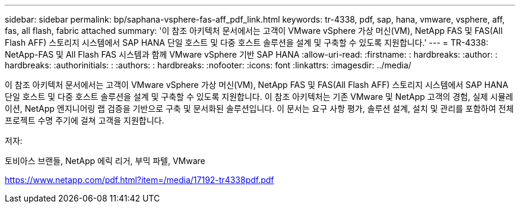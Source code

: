 ---
sidebar: sidebar 
permalink: bp/saphana-vsphere-fas-aff_pdf_link.html 
keywords: tr-4338, pdf, sap, hana, vmware, vsphere, aff, fas, all flash, fabric attached 
summary: '이 참조 아키텍처 문서에서는 고객이 VMware vSphere 가상 머신(VM), NetApp FAS 및 FAS(All Flash AFF) 스토리지 시스템에서 SAP HANA 단일 호스트 및 다중 호스트 솔루션을 설계 및 구축할 수 있도록 지원합니다.' 
---
= TR-4338: NetApp-FAS 및 All Flash FAS 시스템과 함께 VMware vSphere 기반 SAP HANA
:allow-uri-read: 
:firstname: : hardbreaks:
:author: : hardbreaks:
:authorinitials: :
:authors: : hardbreaks:
:nofooter: 
:icons: font
:linkattrs: 
:imagesdir: ../media/


[role="lead"]
이 참조 아키텍처 문서에서는 고객이 VMware vSphere 가상 머신(VM), NetApp FAS 및 FAS(All Flash AFF) 스토리지 시스템에서 SAP HANA 단일 호스트 및 다중 호스트 솔루션을 설계 및 구축할 수 있도록 지원합니다. 이 참조 아키텍처는 기존 VMware 및 NetApp 고객의 경험, 실제 시뮬레이션, NetApp 엔지니어링 랩 검증을 기반으로 구축 및 문서화된 솔루션입니다. 이 문서는 요구 사항 평가, 솔루션 설계, 설치 및 관리를 포함하여 전체 프로젝트 수명 주기에 걸쳐 고객을 지원합니다.

저자:

토비아스 브랜들, NetApp 에릭 리거, 부믹 파텔, VMware

link:https://www.netapp.com/pdf.html?item=/media/17192-tr4338pdf.pdf["https://www.netapp.com/pdf.html?item=/media/17192-tr4338pdf.pdf"]
